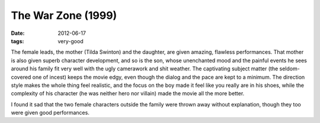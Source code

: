 The War Zone (1999)
===================

:date: 2012-06-17
:tags: very-good



The female leads, the mother (Tilda Swinton) and the daughter, are given
amazing, flawless performances. That mother is also given superb
character development, and so is the son, whose unenchanted mood and the
painful events he sees around his family fit very well with the ugly
camerawork and shit weather. The captivating subject matter (the
seldom-covered one of incest) keeps the movie edgy, even though the
dialog and the pace are kept to a minimum. The direction style makes the
whole thing feel realistic, and the focus on the boy made it feel like
you really are in his shoes, while the complexity of his character (he
was neither hero nor villain) made the movie all the more better.

I found it sad that the two female characters outside the family were
thrown away without explanation, though they too were given good
performances.
